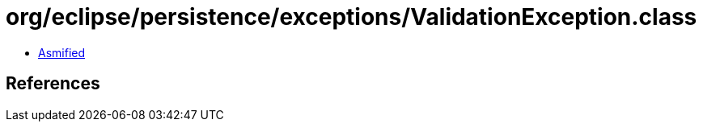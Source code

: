 = org/eclipse/persistence/exceptions/ValidationException.class

 - link:ValidationException-asmified.java[Asmified]

== References

